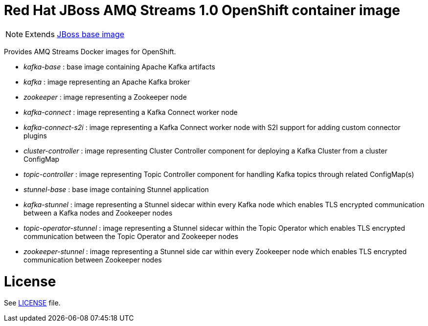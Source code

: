 # Red Hat JBoss AMQ Streams 1.0 OpenShift container image

NOTE: Extends link:https://github.com/jboss-container-images/jboss-base-image[JBoss base image]

Provides AMQ Streams Docker images for OpenShift.

* _kafka-base_ : base image containing Apache Kafka artifacts
* _kafka_ : image representing an Apache Kafka broker
* _zookeeper_ : image representing a Zookeeper node
* _kafka-connect_ : image representing a Kafka Connect worker node
* _kafka-connect-s2i_ : image representing a Kafka Connect worker node with S2I support for adding custom connector plugins
* _cluster-controller_ : image representing Cluster Controller component for deploying a Kafka Cluster from a cluster ConfigMap
* _topic-controller_ : image representing Topic Controller component for handling Kafka topics through related ConfigMap(s)
* _stunnel-base_ : base image containing Stunnel application
* _kafka-stunnel_ : image representing a Stunnel sidecar within every Kafka node which enables TLS encrypted communication between a Kafka nodes and Zookeeper nodes
* _topic-operator-stunnel_ : image representing a Stunnel sidecar within the Topic Operator which enables TLS encrypted communication between the Topic Operator and Zookeeper nodes
* _zookeeper-stunnel_ : image representing a Stunnel side car within every Zookeeper node which enables TLS encrypted communication between Zookeeper nodes

# License

See link:LICENSE[LICENSE] file.
